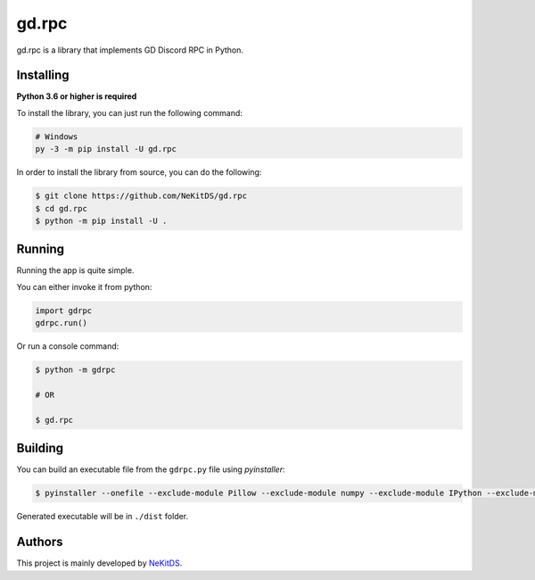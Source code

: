 gd.rpc
======

.. image:: https://img.shields.io/pypi/l/gd.rpc.svg
    :target: https://opensource.org/licenses/MIT
    :alt: Project License

.. image:: https://img.shields.io/pypi/v/gd.rpc.svg
    :target: https://pypi.python.org/pypi/gd.rpc
    :alt: PyPI Library Version

.. image:: https://img.shields.io/pypi/pyversions/gd.rpc.svg
    :target: https://pypi.python.org/pypi/gd.rpc
    :alt: Required Python Versions

.. image:: https://img.shields.io/pypi/status/gd.rpc.svg
    :target: https://github.com/NeKitDS/gd.rpc/blob/master/braces
    :alt: Project Development Status

.. image:: https://img.shields.io/pypi/dm/gd.rpc.svg
    :target: https://pypi.python.org/pypi/gd.rpc
    :alt: Library Downloads/Month

.. image:: https://img.shields.io/endpoint.svg?url=https%3A%2F%2Fshieldsio-patreon.herokuapp.com%2Fnekit%2Fpledges
    :target: https://patreon.com/nekit
    :alt: Patreon Page [Support]

gd.rpc is a library that implements GD Discord RPC in Python.

.. image:: https://github.com/NeKitDS/gd.rpc/blob/master/showcase.png
    :target: https://github.com/NeKitDS/gd.rpc/blob/master/showcase.png
    :alt: Discord Example

Installing
----------

**Python 3.6 or higher is required**

To install the library, you can just run the following command:

.. code:: sh

    # Windows
    py -3 -m pip install -U gd.rpc

In order to install the library from source, you can do the following:

.. code:: sh

    $ git clone https://github.com/NeKitDS/gd.rpc
    $ cd gd.rpc
    $ python -m pip install -U .

Running
-------

Running the app is quite simple.

You can either invoke it from python:

.. code:: python3

    import gdrpc
    gdrpc.run()

Or run a console command:

.. code:: sh

    $ python -m gdrpc

    # OR

    $ gd.rpc

Building
--------

You can build an executable file from the ``gdrpc.py`` file using *pyinstaller*:

.. code:: sh

    $ pyinstaller --onefile --exclude-module Pillow --exclude-module numpy --exclude-module IPython --exclude-module pycryptodome --exclude-module lxml --icon=gdrpc.ico gdrpc.py

Generated executable will be in ``./dist`` folder.

Authors
-------

This project is mainly developed by `NeKitDS <https://github.com/NeKitDS>`_.
